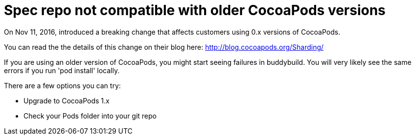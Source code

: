 = Spec repo not compatible with older CocoaPods versions

On Nov 11, 2016, introduced a breaking change that affects customers
using 0.x versions of CocoaPods.

You can read the the details of this change on their blog here:
http://blog.cocoapods.org/Sharding/

If you are using an older version of CocoaPods, you might start seeing
failures in buddybuild. You will very likely see the same errors if you
run 'pod install' locally.

There are a few options you can try:

- Upgrade to CocoaPods 1.x
- Check your Pods folder into your git repo

